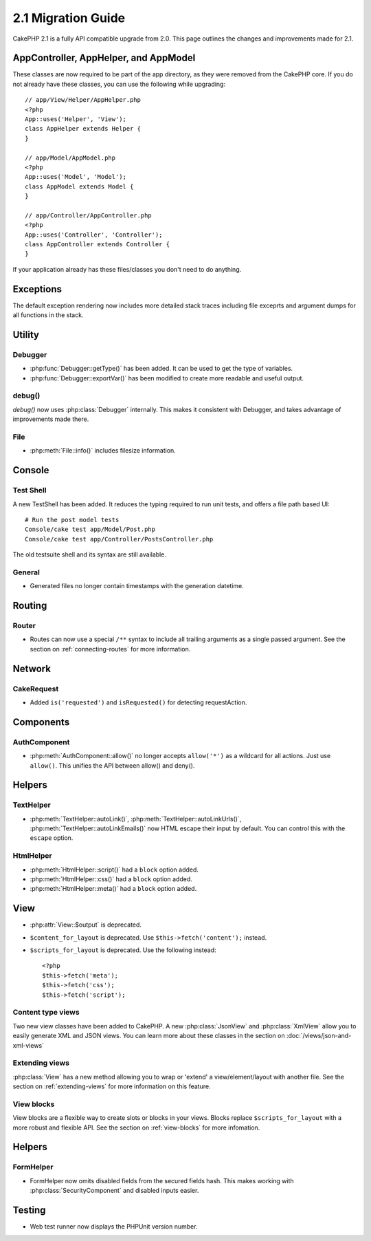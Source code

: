 2.1 Migration Guide
###################

CakePHP 2.1 is a fully API compatible upgrade from 2.0.  This page outlines the
changes and improvements made for 2.1.

AppController, AppHelper, and AppModel
================================================

These classes are now required to be part of the app directory, as they were
removed from the CakePHP core.  If you do not already have these classes, you
can use the following while upgrading::

    // app/View/Helper/AppHelper.php
    <?php
    App::uses('Helper', 'View');
    class AppHelper extends Helper {
    }

    // app/Model/AppModel.php
    <?php
    App::uses('Model', 'Model');
    class AppModel extends Model {
    }

    // app/Controller/AppController.php
    <?php
    App::uses('Controller', 'Controller');
    class AppController extends Controller {
    }
    
If your application already has these files/classes you don't need to do
anything.

Exceptions
==========

The default exception rendering now includes more detailed stack traces
including file exceprts and argument dumps for all functions in the stack.


Utility
=======

Debugger
--------

- :php:func:`Debugger::getType()` has been added.  It can be used to get the type of
  variables.
- :php:func:`Debugger::exportVar()` has been modified to create more readable
  and useful output.

debug()
-------

`debug()` now uses :php:class:`Debugger` internally.  This makes it consistent
with Debugger, and takes advantage of improvements made there.


File
----

- :php:meth:`File::info()` includes filesize information.

Console
=======

Test Shell
----------

A new TestShell has been added. It reduces the typing required to run unit
tests, and offers a file path based UI::

    # Run the post model tests
    Console/cake test app/Model/Post.php
    Console/cake test app/Controller/PostsController.php

The old testsuite shell and its syntax are still available.

General
-------

- Generated files no longer contain timestamps with the generation datetime.

Routing
=======

Router
------

- Routes can now use a special ``/**`` syntax to include all trailing arguments
  as a single passed argument. See the section on :ref:`connecting-routes` for
  more information.

Network
=======

CakeRequest
-----------

- Added ``is('requested')`` and ``isRequested()`` for detecting requestAction.

Components
==========

AuthComponent
-------------

- :php:meth:`AuthComponent::allow()` no longer accepts ``allow('*')`` as a wildcard
  for all actions.  Just use ``allow()``.  This unifies the API between allow()
  and deny().

Helpers
=======

TextHelper
----------

- :php:meth:`TextHelper::autoLink()`, :php:meth:`TextHelper::autoLinkUrls()`,
  :php:meth:`TextHelper::autoLinkEmails()` now HTML escape their input by
  default.  You can control this with the ``escape`` option.

HtmlHelper
----------

- :php:meth:`HtmlHelper::script()` had a ``block`` option added.
- :php:meth:`HtmlHelper::css()` had a ``block`` option added.
- :php:meth:`HtmlHelper::meta()` had a ``block`` option added.

View
====

- :php:attr:`View::$output` is deprecated.
- ``$content_for_layout`` is deprecated.  Use ``$this->fetch('content');``
  instead. 
- ``$scripts_for_layout`` is deprecated.  Use the following instead::

        <?php
        $this->fetch('meta');
        $this->fetch('css');
        $this->fetch('script');

Content type views
------------------

Two new view classes have been added to CakePHP.  A new :php:class:`JsonView`
and :php:class:`XmlView` allow you to easily generate XML and JSON views.  You
can learn more about these classes in the section on
:doc:`/views/json-and-xml-views`

Extending views
---------------

:php:class:`View` has a new method allowing you to wrap or 'extend' a
view/element/layout with another file.  See the section on
:ref:`extending-views` for more information on this feature.

View blocks
-----------

View blocks are a flexible way to create slots or blocks in your views.  Blocks
replace ``$scripts_for_layout`` with a more robust and flexible API.  See the
section on :ref:`view-blocks` for more infomation.


Helpers
=======

FormHelper
----------

- FormHelper now omits disabled fields from the secured fields hash.  This makes
  working with :php:class:`SecurityComponent` and disabled inputs easier.

Testing
=======

- Web test runner now displays the PHPUnit version number.
